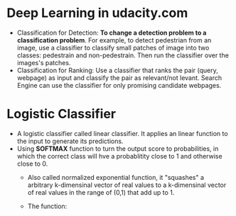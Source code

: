 #+BEGIN_COMMENT
.. title: Deap Learning in Udacity
.. slug: deep-learning
.. date: 2017-07-15
.. tags: deep learning
.. category: Courses
.. link:
.. description:
.. type: text
#+END_COMMENT


* Deep Learning in udacity.com

- Classification for Detection:
  *To change a detection problem to a classification problem*.
  For example, to detect pedestrian from an image, use a classifier to
  classify small patches of image into two classes: pedestrain and
  non-pedestrain. Then run the classifier over the images's patches.
- Classification for Ranking:
  Use a classifier that ranks the pair (query, webpage) as input and
  classify the pair as relevant/not levant. Search Engine can use the
  classifier for only promising candidate webpages.

* Logistic Classifier
- A logistic classifier called linear classifier. It applies an linear
  function to the input to generate its predictions.
- Using *SOFTMAX* function to turn the output score to probabilities, in which
  the correct class will hve a probablitity close to 1 and otherwise
  close to 0.
  - Also called normalized exponential function, it "squashes" a
    arbitrary k-dimensinal vector of real values to a k-dimensinal
    vector of real values in the range of (0,1) that add up to 1.
  - The function:
     \begin{equation}
     \sigma(\mathbf{z})_j = \frac{e^{z_j}}{\sum_{k=1}^K e^{z_k}}  \text{for } j=1..k
     \end{equation}
